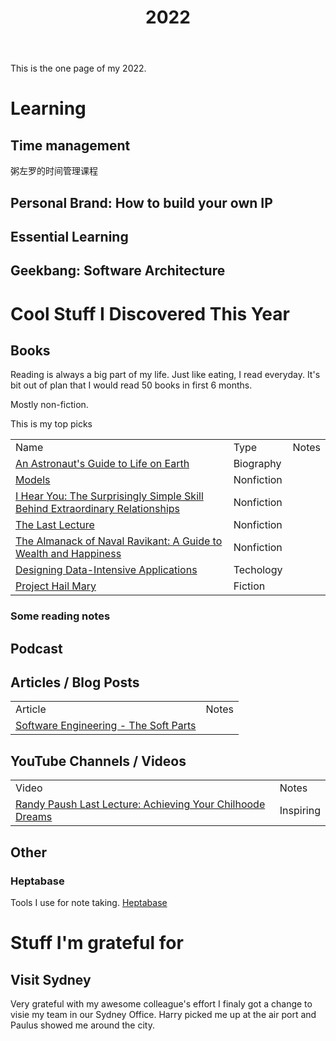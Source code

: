 #+title: 2022

This is the one page of my 2022.

* Learning
** Time management
粥左罗的时间管理课程
** Personal Brand: How to build your own IP
** Essential Learning
** Geekbang: Software Architecture
* Cool Stuff I Discovered This Year
** Books
Reading is always a big part of my life. Just like eating, I read everyday.
It's bit out of plan that I would read 50 books in first 6 months.

Mostly non-fiction.

This is my top picks
| Name                                                                         | Type       | Notes |
| [[https://www.goodreads.com/book/show/18170143-an-astronaut-s-guide-to-life-on-earth][An Astronaut's Guide to Life on Earth]]                                        | Biography  |       |
| [[https://www.goodreads.com/book/show/12633800-models][Models]]                                                                       | Nonfiction |       |
| [[https://www.goodreads.com/book/show/35522033-i-hear-you][I Hear You: The Surprisingly Simple Skill Behind Extraordinary Relationships]] | Nonfiction |       |
| [[https://www.goodreads.com/book/show/40611510-the-last-lecture][The Last Lecture]]                                                             | Nonfiction |       |
| [[https://www.goodreads.com/book/show/54898389-the-almanack-of-naval-ravikant][The Almanack of Naval Ravikant: A Guide to Wealth and Happiness]]              | Nonfiction |       |
| [[https://www.goodreads.com/book/show/23463279-designing-data-intensive-applications][Designing Data-Intensive Applications]]                                        | Techology  |       |
| [[https://www.goodreads.com/book/show/54493401-project-hail-mary][Project Hail Mary]]                                                            | Fiction    |       |
*** Some reading notes
** Podcast
** Articles / Blog Posts
| Article                               | Notes |
| [[https://addyosmani.com/blog/software-engineering-soft-parts/?utm_source=pocket_mylist][Software Engineering - The Soft Parts]] |       |
** YouTube Channels / Videos
| Video                                                     | Notes     |
| [[https://www.youtube.com/watch?v=ji5_MqicxSo&t=225s&ab_channel=CarnegieMellonUniversity][Randy Paush Last Lecture: Achieving Your Chilhoode Dreams]] | Inspiring |
** Other
*** Heptabase
Tools I use for note taking. [[https://heptabase.com][Heptabase]]

* Stuff I'm grateful for
** Visit Sydney
Very grateful with my awesome colleague's effort I finaly got a change to visie my team in our Sydney Office. Harry picked me up at the air port and Paulus showed me around the city.
#+html: <p align="left"><img src="./img/sydney.jpg" width=50% /></p>
